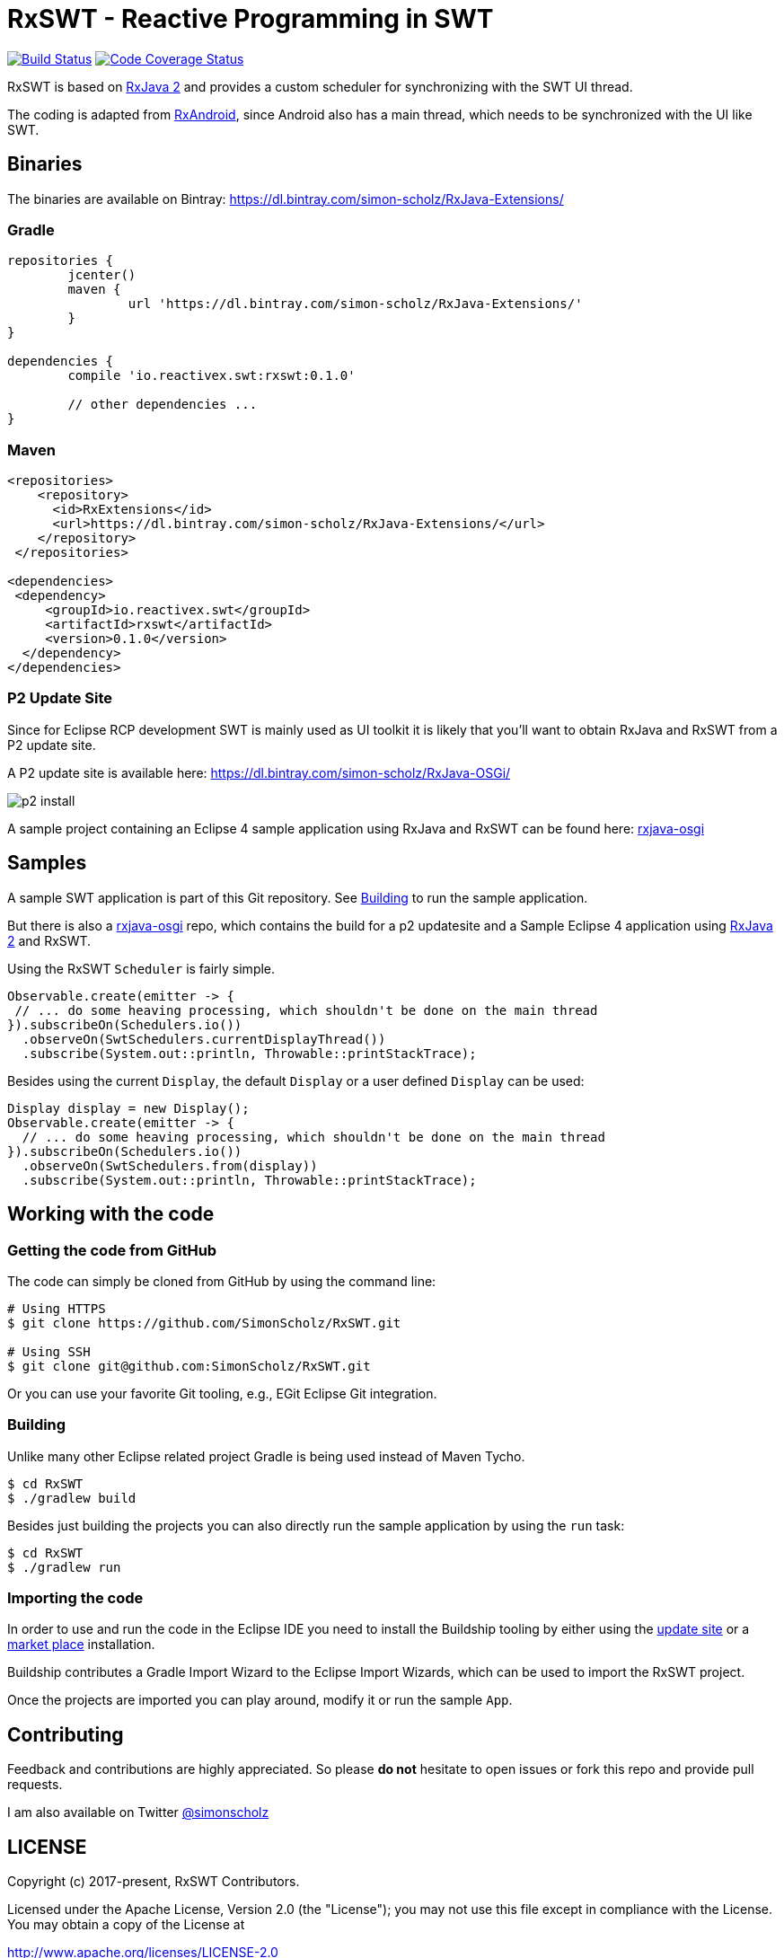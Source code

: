 = RxSWT - Reactive Programming in SWT

image:https://travis-ci.org/SimonScholz/RxSWT.svg?branch=master["Build Status", link="https://travis-ci.org/SimonScholz/RxSWT"] image:https://codecov.io/gh/SimonScholz/RxSWT/branch/master/graph/badge.svg["Code Coverage Status", link="https://codecov.io/gh/SimonScholz/RxSWT"]

RxSWT is based on http://github.com/ReactiveX/RxJava[RxJava 2] and provides a custom scheduler for synchronizing with the SWT UI thread.

The coding is adapted from https://github.com/ReactiveX/RxAndroid[RxAndroid], since Android also has a main thread, which needs to be synchronized with the UI like SWT.

== Binaries

The binaries are available on Bintray: https://dl.bintray.com/simon-scholz/RxJava-Extensions/

=== Gradle

[source, groovy]
----
repositories {
	jcenter()
	maven {
		url 'https://dl.bintray.com/simon-scholz/RxJava-Extensions/'
	}
}

dependencies {
	compile 'io.reactivex.swt:rxswt:0.1.0'

	// other dependencies ...
}
----

=== Maven

[source, xml]
----
<repositories>
    <repository>
      <id>RxExtensions</id>
      <url>https://dl.bintray.com/simon-scholz/RxJava-Extensions/</url>
    </repository>
 </repositories>

<dependencies>
 <dependency>
     <groupId>io.reactivex.swt</groupId>
     <artifactId>rxswt</artifactId>
     <version>0.1.0</version>
  </dependency>
</dependencies>
----

=== P2 Update Site

Since for Eclipse RCP development SWT is mainly used as UI toolkit it is likely that you'll want to obtain RxJava and RxSWT from a P2 update site.

A P2 update site is available here: https://dl.bintray.com/simon-scholz/RxJava-OSGi/

image::img/p2-install.png[] 

A sample project containing an Eclipse 4 sample application using RxJava and RxSWT can be found here: https://github.com/SimonScholz/rxjava-osgi[rxjava-osgi]

== Samples

A sample SWT application is part of this Git repository. See <<building>> to run the sample application.

But there is also a https://github.com/SimonScholz/rxjava-osgi[rxjava-osgi] repo, which contains the build for a p2 updatesite and a Sample Eclipse 4 application using http://github.com/ReactiveX/RxJava[RxJava 2] and RxSWT.

Using the RxSWT `Scheduler` is fairly simple.

[source, java]
----
Observable.create(emitter -> {
 // ... do some heaving processing, which shouldn't be done on the main thread
}).subscribeOn(Schedulers.io())
  .observeOn(SwtSchedulers.currentDisplayThread())
  .subscribe(System.out::println, Throwable::printStackTrace);
----

Besides using the current `Display`, the default `Display` or a user defined `Display` can be used:

[source, java]
----
Display display = new Display();
Observable.create(emitter -> {
  // ... do some heaving processing, which shouldn't be done on the main thread
}).subscribeOn(Schedulers.io())
  .observeOn(SwtSchedulers.from(display))
  .subscribe(System.out::println, Throwable::printStackTrace);
----

== Working with the code

=== Getting the code from GitHub

The code can simply be cloned from GitHub by using the command line:

[source, console]
----
# Using HTTPS
$ git clone https://github.com/SimonScholz/RxSWT.git

# Using SSH
$ git clone git@github.com:SimonScholz/RxSWT.git
----

Or you can use your favorite Git tooling, e.g., EGit Eclipse Git integration.

[[building]]
=== Building

Unlike many other Eclipse related project Gradle is being used instead of Maven Tycho.

[source, console]
----
$ cd RxSWT
$ ./gradlew build
----

Besides just building the projects you can also directly run the sample application by using the `run` task:

[source, console]
----
$ cd RxSWT
$ ./gradlew run
----

=== Importing the code

In order to use and run the code in the Eclipse IDE you need to install the Buildship tooling by either using the https://projects.eclipse.org/projects/tools.buildship/downloads[update site] or a https://marketplace.eclipse.org/content/buildship-gradle-integration[market place] installation.

Buildship contributes a Gradle Import Wizard to the Eclipse Import Wizards, which can be used to import the RxSWT project.

Once the projects are imported you can play around, modify it or run the sample `App`.

== Contributing

Feedback and contributions are highly appreciated. So please *do not* hesitate to open issues or fork this repo and provide pull requests.

I am also available on Twitter https://twitter.com/simonscholz[@simonscholz]

== LICENSE

Copyright (c) 2017-present, RxSWT Contributors.

Licensed under the Apache License, Version 2.0 (the "License"); you may not use this file except in compliance with the License. You may obtain a copy of the License at

http://www.apache.org/licenses/LICENSE-2.0

Unless required by applicable law or agreed to in writing, software distributed under the License is distributed on an "AS IS" BASIS, WITHOUT WARRANTIES OR CONDITIONS OF ANY KIND, either express or implied. See the License for the specific language governing permissions and limitations under the License.

